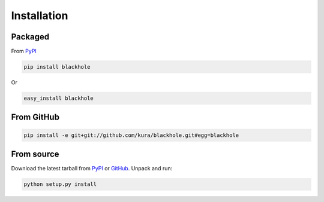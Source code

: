 ============
Installation
============

Packaged
========

From `PyPI`_

.. code-block:: bash

  pip install blackhole

Or

.. code-block:: bash

  easy_install blackhole

From GitHub
===========

.. code-block:: bash

  pip install -e git+git://github.com/kura/blackhole.git#egg=blackhole

From source
===========

Download the latest tarball from `PyPI`_ or `GitHub`_. Unpack and run:

.. code-block:: bash

  python setup.py install


.. _PyPI: https://pypi.python.org/pypi/blackhole
.. _GitHub: https://github.com/kura/blackhole/tags